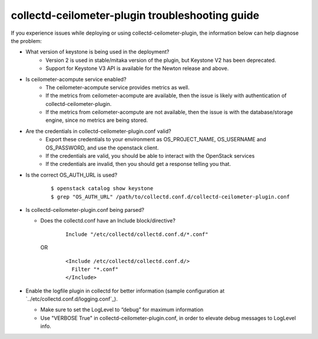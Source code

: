 ..
      Licensed under the Apache License, Version 2.0 (the "License"); you may
      not use this file except in compliance with the License. You may obtain
      a copy of the License at

          http://www.apache.org/licenses/LICENSE-2.0

      Unless required by applicable law or agreed to in writing, software
      distributed under the License is distributed on an "AS IS" BASIS, WITHOUT
      WARRANTIES OR CONDITIONS OF ANY KIND, either express or implied. See the
      License for the specific language governing permissions and limitations
      under the License.

      Convention for heading levels in collectd-ceilometer-plugin documentation:

      =======  Heading 0 (reserved for the title in a document)
      -------  Heading 1
      ~~~~~~~  Heading 2
      +++++++  Heading 3
      '''''''  Heading 4

      Avoid deeper levels because they do not render well.

================================================
collectd-ceilometer-plugin troubleshooting guide
================================================

If you experience issues while deploying or using collectd-ceilometer-plugin,
the information below can help diagnose the problem:

- What version of keystone is being used in the deployment?
   - Version 2 is used in stable/mitaka version of the plugin, but Keystone V2
     has been deprecated.
   - Support for Keystone V3 API is available for the Newton release and above.

- Is ceilometer-acompute service enabled?
   - The ceilometer-acompute service provides metrics as well.
   - If the metrics from ceilometer-acompute are available, then the issue is
     likely with authentication of collectd-ceilometer-plugin.
   - If the metrics from ceilometer-acompute are not available, then the issue
     is with the database/storage engine, since no metrics are being stored.

- Are the credentials in collectd-ceilometer-plugin.conf valid?
   - Export these credentials to your environment as OS_PROJECT_NAME,
     OS_USERNAME and OS_PASSWORD, and use the openstack client.
   - If the credentials are valid, you should be able to interact with the
     OpenStack services
   - If the credentials are invalid, then you should get a response telling
     you that.

- Is the correct OS_AUTH_URL is used?

    ::

      $ openstack catalog show keystone
      $ grep "OS_AUTH_URL" /path/to/collectd.conf.d/collectd-ceilometer-plugin.conf

- Is collectd-ceilometer-plugin.conf being parsed?

  - Does the collectd.conf have an Include block/directive?

      ::

         Include "/etc/collectd/collectd.conf.d/*.conf"

    OR

      ::

         <Include /etc/collectd/collectd.conf.d/>
           Filter "*.conf"
         </Include>

- Enable the logfile plugin in collectd for better information (sample
  configuration at `../etc/collectd.conf.d/logging.conf`_).

  - Make sure to set the LogLevel to “debug” for maximum information
  - Use "VERBOSE True" in collectd-ceilometer-plugin.conf, in order to elevate
    debug messages to LogLevel info.

